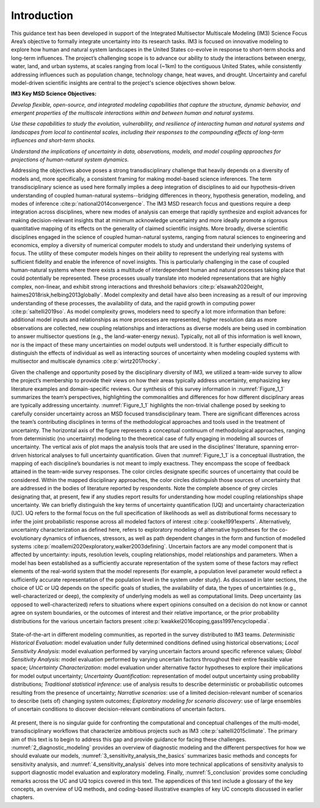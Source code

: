 .. _introduction:

************
Introduction
************

This guidance text has been developed in support of the Integrated Multisector Multiscale Modeling (IM3) Science Focus Area’s objective to formally integrate uncertainty into its research tasks. IM3 is focused on innovative modeling to explore how human and natural system landscapes in the United States co-evolve in response to short-term shocks and long-term influences. The project’s challenging scope is to advance our ability to study the interactions between energy, water, land, and urban systems, at scales ranging from local (~1km) to the contiguous United States, while consistently addressing influences such as population change, technology change, heat waves, and drought. Uncertainty and careful model-driven scientific insights are central to the project's science objectives shown below.

**IM3 Key MSD Science Objectives:**

*Develop flexible, open-source, and integrated modeling capabilities that capture the structure, dynamic behavior, and emergent properties of the multiscale interactions within and between human and natural systems.*

*Use these capabilities to study the evolution, vulnerability, and resilience of interacting human and natural systems and landscapes from local to continental scales, including their responses to the compounding effects of long-term influences and short-term shocks.*

*Understand the implications of uncertainty in data, observations, models, and model coupling approaches for projections of human-natural system dynamics.*

Addressing the objectives above poses a strong transdisciplinary challenge that heavily depends on a diversity of models and, more specifically, a consistent framing for making model-based science inferences. The term transdisciplinary science as used here formally implies a deep integration of disciplines to aid our hypothesis-driven understanding of coupled human-natural systems--bridging differences in theory, hypothesis generation, modeling, and modes of inference :cite:p:`national2014convergence`. The IM3 MSD research focus and questions require a deep integration across disciplines, where new modes of analysis can emerge that rapidly synthesize and exploit advances for making decision-relevant insights that at minimum acknowledge uncertainty and more ideally promote a rigorous quantitative mapping of its effects on the generality of claimed scientific insights. More broadly, diverse scientific disciplines engaged in the science of coupled human-natural systems, ranging from natural sciences to engineering and economics, employ a diversity of numerical computer models to study and understand their underlying systems of focus. The utility of these computer models hinges on their ability to represent the underlying real systems with sufficient fidelity and enable the inference of novel insights. This is particularly challenging in the case of coupled human-natural systems where there exists a multitude of interdependent human and natural processes taking place that could potentially be represented. These processes usually translate into modeled representations that are highly complex, non-linear, and exhibit strong interactions and threshold behaviors :cite:p:`elsawah2020eight, haimes2018risk,helbing2013globally`. Model complexity and detail have also been increasing as a result of our improving understanding of these processes, the availability of data, and the rapid growth in computing power :cite:p:`saltelli2019so`. As model complexity grows, modelers need to specify a lot more information than before: additional model inputs and relationships as more processes are represented, higher resolution data as more observations are collected, new coupling relationships and interactions as diverse models are being used in combination to answer multisector questions (e.g., the land-water-energy nexus). Typically, not all of this information is well known, nor is the impact of these many uncertainties on model outputs well understood. It is further especially difficult to distinguish the effects of individual as well as interacting sources of uncertainty when modeling coupled systems with multisector and multiscale dynamics :cite:p:`wirtz2017rocky`.

Given the challenge and opportunity posed by the disciplinary diversity of IM3, we utilized a team-wide survey to allow the project’s membership to provide their views on how their areas typically address uncertainty, emphasizing key literature examples and domain-specific reviews. Our synthesis of this survey information in :numref:`Figure_1_1` summarizes the team’s perspectives, highlighting the commonalities and differences for how different disciplinary areas are typically addressing uncertainty. :numref:`Figure_1_1` highlights the non-trivial challenge posed by seeking to carefully consider uncertainty across an MSD focused transdisciplinary team. There are significant differences across the team’s contributing disciplines in terms of the methodological approaches and tools used in the treatment of uncertainty. The horizontal axis of the figure represents a conceptual continuum of methodological approaches, ranging from deterministic (no uncertainty) modeling to the theoretical case of fully engaging in modeling all sources of uncertainty. The vertical axis of plot maps the analysis tools that are used in the disciplines’ literature, spanning error-driven historical analyses to full uncertainty quantification. Given that :numref:`Figure_1_1` is a conceptual illustration, the mapping of each discipline’s boundaries is not meant to imply exactness. They encompass the scope of feedback attained in the team-wide survey responses. The color circles designate specific sources of uncertainty that could be considered. Within the mapped disciplinary approaches, the color circles distinguish those sources of uncertainty that are addressed in the bodies of literature reported by respondents. Note the complete absence of grey circles designating that, at present, few if any studies report results for understanding how model coupling relationships shape uncertainty. We can briefly distinguish the key terms of uncertainty quantification (UQ) and uncertainty characterization (UC). UQ refers to the formal focus on the full specification of likelihoods as well as distributional forms necessary to infer the joint probabilistic response across all modeled factors of interest :cite:p:`cooke1991experts`. Alternatively, uncertainty characterization as defined here, refers to exploratory modeling of alternative hypotheses for the co-evolutionary dynamics of influences, stressors, as well as path dependent changes in the form and function of modelled systems :cite:p:`moallemi2020exploratory,walker2003defining`. Uncertain factors are any model component that is affected by uncertainty: inputs, resolution levels, coupling relationships, model relationships and parameters. When a model has been established as a sufficiently accurate representation of the system some of these factors may reflect elements of the real-world system that the model represents (for example, a population level parameter would reflect a sufficiently accurate representation of the population level in the system under study). As discussed in later sections, the choice of UC or UQ depends on the specific goals of studies, the availability of data, the types of uncertainties (e.g., well-characterized or deep), the complexity of underlying models as well as computational limits. Deep uncertainty (as opposed to well-characterized) refers to situations where expert opinions consulted on a decision do not know or cannot agree on system boundaries, or the outcomes of interest and their relative importance, or the prior probability distributions for the various uncertain factors present :cite:p:`kwakkel2016coping,gass1997encyclopedia`.

.. _Figure_1_1:
.. figure:: _static/figure1_1_state_of_the_science.png
    :alt: Figure 1.1
    :width: 700px
    :align: center

    State-of-the-art in different modeling communities, as reported in the survey distributed to IM3 teams. *Deterministic Historical Evaluation*: model evaluation under fully determined conditions defined using historical observations; *Local Sensitivity Analysis*: model evaluation performed by varying uncertain factors around specific reference values; *Global Sensitivity Analysis*: model evaluation performed by varying uncertain factors throughout their entire feasible value space; *Uncertainty Characterization*: model evaluation under alternative factor hypotheses to explore their implications for model output uncertainty; *Uncertainty Quantification*: representation of model output uncertainty using probability distributions; *Traditional statistical inference*: use of analysis results to describe deterministic or probabilistic outcomes resulting from the presence of uncertainty; *Narrative scenarios*: use of a limited decision-relevant number of scenarios to describe (sets of) changing system outcomes; *Exploratory modeling for scenario discovery*: use of large ensembles of uncertain conditions to discover decision-relevant combinations of uncertain factors.

At present, there is no singular guide for confronting the computational and conceptual challenges of the multi-model, transdisciplinary workflows that characterize ambitious projects such as IM3 :cite:p:`saltelli2015climate`. The primary aim of this text is to begin to address this gap and provide guidance for facing these challenges. :numref:`2_diagnostic_modeling` provides an overview of diagnostic modeling and the different perspectives for how we should evaluate our models, :numref:`3_sensitivity_analysis_the_basics` summarizes basic methods and concepts for sensitivity analysis, and :numref:`4_sensitivity_analysis` delves into more technical applications of sensitivity analysis to support diagnostic model evaluation and exploratory modeling. Finally, :numref:`5_conclusion` provides some concluding remarks across the UC and UQ topics covered in this text. The appendices of this text include a glossary of the key concepts, an overview of UQ methods, and coding-based illustrative examples of key UC concepts discussed in earlier chapters.
